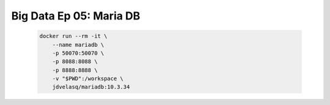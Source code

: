 .. _bigdata_Ep_05_mariadb:

Big Data Ep 05: Maria DB
---------------------------------------------------------------------

    .. code:: bash

            docker run --rm -it \
                --name mariadb \
                -p 50070:50070 \
                -p 8088:8088 \
                -p 8888:8888 \
                -v "$PWD":/workspace \
                jdvelasq/mariadb:10.3.34

    .. toctree::
        :titlesonly:
        :glob:

        notebooks/*


